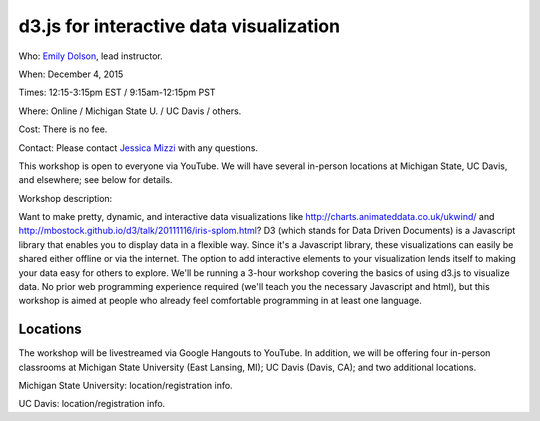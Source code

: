 d3.js for interactive data visualization
========================================

Who: `Emily Dolson <http://cse.msu.edu/~dolsonem/>`__, lead instructor.

When: December 4, 2015

Times: 12:15-3:15pm EST / 9:15am-12:15pm PST

Where: Online / Michigan State U. / UC Davis / others.

Cost: There is no fee.

Contact: Please contact `Jessica Mizzi <mailto:jessica.mizzi@gmail.com>`__ with any questions.

This workshop is open to everyone via YouTube.  We will have several in-person
locations at Michigan State, UC Davis, and elsewhere; see below for details.

Workshop description:

Want to make pretty, dynamic, and interactive data visualizations like
http://charts.animateddata.co.uk/ukwind/ and
http://mbostock.github.io/d3/talk/20111116/iris-splom.html? D3 (which
stands for Data Driven Documents) is a Javascript library that enables
you to display data in a flexible way. Since it's a Javascript
library, these visualizations can easily be shared either offline or
via the internet. The option to add interactive elements to your
visualization lends itself to making your data easy for others to
explore. We'll be running a 3-hour workshop covering the basics of 
using d3.js to visualize data. No
prior web programming experience required (we'll teach you the
necessary Javascript and html), but this workshop is aimed at people
who already feel comfortable programming in at least one language.

Locations
---------

The workshop will be livestreamed via Google Hangouts to YouTube.  In
addition, we will be offering four in-person classrooms at Michigan State
University (East Lansing, MI); UC Davis (Davis, CA); and two additional
locations.

Michigan State University: location/registration info.

UC Davis: location/registration info.
